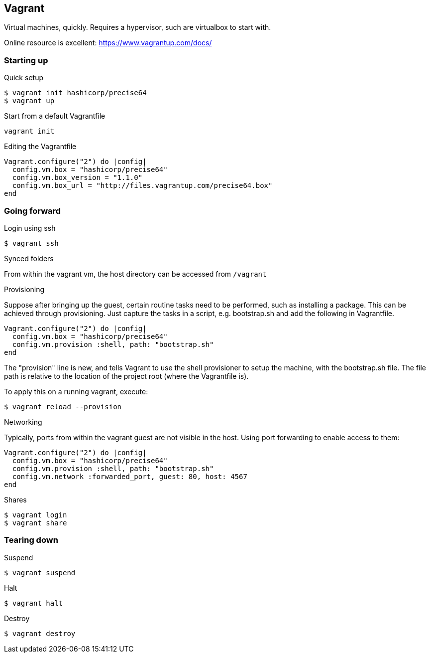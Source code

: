== Vagrant
Virtual machines, quickly. Requires a hypervisor, such are virtualbox to start with.

Online resource is excellent: https://www.vagrantup.com/docs/

=== Starting up

.Quick setup
----
$ vagrant init hashicorp/precise64
$ vagrant up
----

.Start from a default Vagrantfile
----
vagrant init
----

.Editing the Vagrantfile
----
Vagrant.configure("2") do |config|
  config.vm.box = "hashicorp/precise64"
  config.vm.box_version = "1.1.0"
  config.vm.box_url = "http://files.vagrantup.com/precise64.box"
end
----

=== Going forward

.Login using ssh
----
$ vagrant ssh
----

.Synced folders
From within the vagrant vm, the host directory can be accessed from `/vagrant`

.Provisioning
Suppose after bringing up the guest, certain routine tasks need to be performed, such as installing a package. This can be achieved through provisioning. Just capture the tasks in a script, e.g. bootstrap.sh and add the following in Vagrantfile.
----
Vagrant.configure("2") do |config|
  config.vm.box = "hashicorp/precise64"
  config.vm.provision :shell, path: "bootstrap.sh"
end
----
The "provision" line is new, and tells Vagrant to use the shell provisioner to setup the machine, with the bootstrap.sh file. The file path is relative to the location of the project root (where the Vagrantfile is).

To apply this on a running vagrant, execute:
----
$ vagrant reload --provision
----

.Networking
Typically, ports from within the vagrant guest are not visible in the host. Using port forwarding to enable access to them:
----
Vagrant.configure("2") do |config|
  config.vm.box = "hashicorp/precise64"
  config.vm.provision :shell, path: "bootstrap.sh"
  config.vm.network :forwarded_port, guest: 80, host: 4567
end
----

.Shares
----
$ vagrant login
$ vagrant share
----

=== Tearing down

.Suspend
----
$ vagrant suspend
----

.Halt
----
$ vagrant halt
----

.Destroy
----
$ vagrant destroy
----
